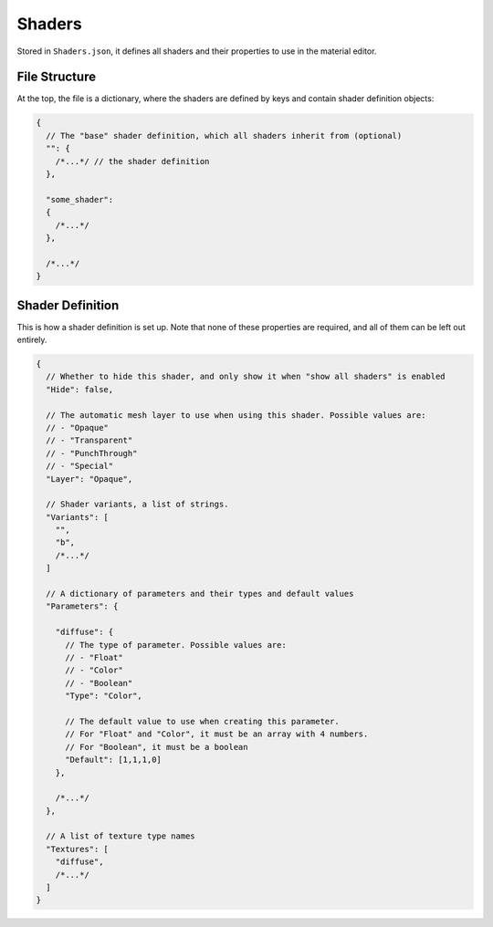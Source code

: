 
*******
Shaders
*******

Stored in ``Shaders.json``, it defines all shaders and their properties to use in the material
editor.


File Structure
==============

At the top, the file is a dictionary, where the shaders are defined by keys and contain shader
definition objects:

.. code-block:: json

	{
	  // The "base" shader definition, which all shaders inherit from (optional)
	  "": {
	    /*...*/ // the shader definition
	  },

	  "some_shader":
	  {
	    /*...*/
	  },

	  /*...*/
	}


Shader Definition
=================

This is how a shader definition is set up. Note that none of these properties are required,
and all of them can be left out entirely.

.. code-block:: json

	{
	  // Whether to hide this shader, and only show it when "show all shaders" is enabled
	  "Hide": false,

	  // The automatic mesh layer to use when using this shader. Possible values are:
	  // - "Opaque"
	  // - "Transparent"
	  // - "PunchThrough"
	  // - "Special"
	  "Layer": "Opaque",

	  // Shader variants, a list of strings.
	  "Variants": [
	    "",
	    "b",
	    /*...*/
	  ]

	  // A dictionary of parameters and their types and default values
	  "Parameters": {

	    "diffuse": {
	      // The type of parameter. Possible values are:
	      // - "Float"
	      // - "Color"
	      // - "Boolean"
	      "Type": "Color",

	      // The default value to use when creating this parameter.
	      // For "Float" and "Color", it must be an array with 4 numbers.
	      // For "Boolean", it must be a boolean
	      "Default": [1,1,1,0]
	    },

	    /*...*/
	  },

	  // A list of texture type names
	  "Textures": [
	    "diffuse",
	    /*...*/
	  ]
	}